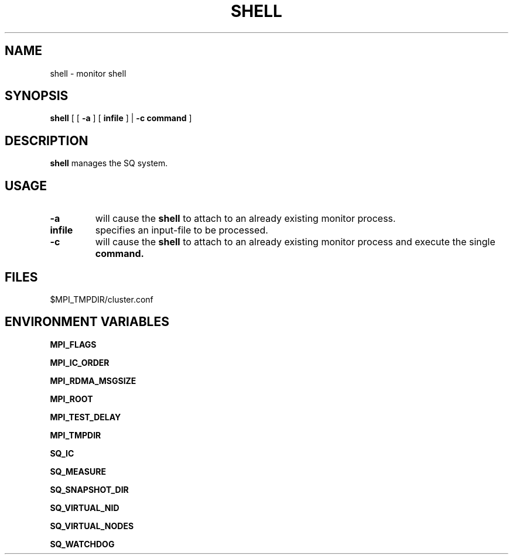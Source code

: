 .\" @@@ START COPYRIGHT @@@
.\"
.\" Licensed to the Apache Software Foundation (ASF) under one
.\" or more contributor license agreements.  See the NOTICE file
.\" distributed with this work for additional information
.\" regarding copyright ownership.  The ASF licenses this file
.\" to you under the Apache License, Version 2.0 (the
.\" "License"); you may not use this file except in compliance
.\" with the License.  You may obtain a copy of the License at
.\"
.\"   http://www.apache.org/licenses/LICENSE-2.0
.\"
.\" Unless required by applicable law or agreed to in writing,
.\" software distributed under the License is distributed on an
.\" "AS IS" BASIS, WITHOUT WARRANTIES OR CONDITIONS OF ANY
.\" KIND, either express or implied.  See the License for the
.\" specific language governing permissions and limitations
.\" under the License.
.\"
.\" @@@ END COPYRIGHT @@@
.\"
.\"#############################################################
.TH SHELL 1 "05 October 2012" "SQ bin" "SQ-BIN Reference Pages"
.SH NAME
shell \- monitor shell
.LP
.SH SYNOPSIS
.B shell
[
[
.B \-a
]
[
.B infile
] |
.B \-c command
]
.SH DESCRIPTION
.LP
.B shell
manages the SQ system.
.SH USAGE
.TP 7
.BI -a
will cause the
.B shell
to attach to an already existing monitor process.
.TP
.BI infile
specifies an input-file to be processed.
.TP
.BI -c
will cause the
.B shell
to attach to an already existing monitor process
and execute the single
.B command.
.SH FILES
$MPI_TMPDIR/cluster.conf
.SH ENVIRONMENT VARIABLES
.B MPI_FLAGS
.LP
.B MPI_IC_ORDER
.LP
.B MPI_RDMA_MSGSIZE
.LP
.B MPI_ROOT
.LP
.B MPI_TEST_DELAY
.LP
.B MPI_TMPDIR
.LP
.B SQ_IC
.LP
.B SQ_MEASURE
.LP
.B SQ_SNAPSHOT_DIR
.LP
.B SQ_VIRTUAL_NID
.LP
.B SQ_VIRTUAL_NODES
.LP
.B SQ_WATCHDOG

